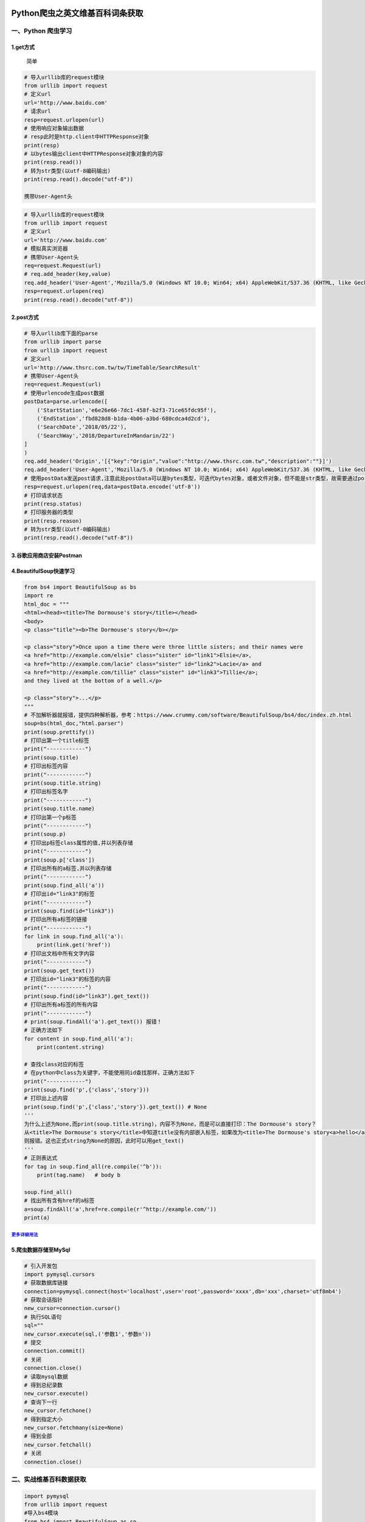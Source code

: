 .. figure:: http://p20tr36iw.bkt.clouddn.com/scrap.jpg
   :alt: 

Python爬虫之英文维基百科词条获取
================================

一、Python 爬虫学习
-------------------

1.get方式
~~~~~~~~~

    简单

.. code:: python

    # 导入urllib库的request模块
    from urllib import request
    # 定义url
    url='http://www.baidu.com'
    # 请求url
    resp=request.urlopen(url)
    # 使用响应对象输出数据
    # resp此时是http.client中HTTPResponse对象
    print(resp)
    # 以bytes输出client中HTTPResponse对象对象的内容
    print(resp.read())
    # 转为str类型(以utf-8编码输出)
    print(resp.read().decode("utf-8"))

    携带User-Agent头

.. code:: python

    # 导入urllib库的request模块
    from urllib import request
    # 定义url
    url='http://www.baidu.com'
    # 模拟真实浏览器
    # 携带User-Agent头
    req=request.Request(url)
    # req.add_header(key,value)
    req.add_header('User-Agent','Mozilla/5.0 (Windows NT 10.0; Win64; x64) AppleWebKit/537.36 (KHTML, like Gecko) Chrome/66.0.3359.170 Safari/537.36')
    resp=request.urlopen(req)
    print(resp.read().decode("utf-8"))

2.post方式
~~~~~~~~~~

.. code:: python

    # 导入urllib库下面的parse
    from urllib import parse
    from urllib import request
    # 定义url
    url='http://www.thsrc.com.tw/tw/TimeTable/SearchResult'
    # 携带User-Agent头
    req=request.Request(url)
    # 使用urlencode生成post数据
    postData=parse.urlencode([
        ('StartStation','e6e26e66-7dc1-458f-b2f3-71ce65fdc95f'),
        ('EndStation','fbd828d8-b1da-4b06-a3bd-680cdca4d2cd'),
        ('SearchDate','2018/05/22'),
        ('SearchWay','2018/DepartureInMandarin/22')
    ]
    )
    req.add_header('Origin','[{"key":"Origin","value":"http://www.thsrc.com.tw","description":""}]')
    req.add_header('User-Agent','Mozilla/5.0 (Windows NT 10.0; Win64; x64) AppleWebKit/537.36 (KHTML, like Gecko) Chrome/66.0.3359.170 Safari/537.36')
    # 使用postData发送post请求,注意此处postData可以是bytes类型，可迭代bytes对象，或者文件对象，但不能是str类型，故需要通过postData.encode('utf-8'),str转bytes
    resp=request.urlopen(req,data=postData.encode('utf-8'))
    # 打印请求状态
    print(resp.status)
    # 打印服务器的类型
    print(resp.reason)
    # 转为str类型(以utf-8编码输出)
    print(resp.read().decode("utf-8"))

3.谷歌应用商店安装Postman
~~~~~~~~~~~~~~~~~~~~~~~~~

.. figure:: http://p20tr36iw.bkt.clouddn.com/scrap.jpg
   :alt: 

4.BeautifulSoup快速学习
~~~~~~~~~~~~~~~~~~~~~~~

.. code:: python

    from bs4 import BeautifulSoup as bs
    import re
    html_doc = """
    <html><head><title>The Dormouse's story</title></head>
    <body>
    <p class="title"><b>The Dormouse's story</b></p>

    <p class="story">Once upon a time there were three little sisters; and their names were
    <a href="http://example.com/elsie" class="sister" id="link1">Elsie</a>,
    <a href="http://example.com/lacie" class="sister" id="link2">Lacie</a> and
    <a href="http://example.com/tillie" class="sister" id="link3">Tillie</a>;
    and they lived at the bottom of a well.</p>

    <p class="story">...</p>
    """
    # 不加解析器就报错，提供四种解析器，参考：https://www.crummy.com/software/BeautifulSoup/bs4/doc/index.zh.html
    soup=bs(html_doc,"html.parser")
    print(soup.prettify())
    # 打印出第一个title标签
    print("------------")
    print(soup.title)
    # 打印出标签内容
    print("------------")
    print(soup.title.string)
    # 打印出标签名字
    print("------------")
    print(soup.title.name)
    # 打印出第一个p标签
    print("------------")
    print(soup.p)
    # 打印出p标签class属性的值,并以列表存储
    print("------------")
    print(soup.p['class'])
    # 打印出所有的a标签,并以列表存储
    print("------------")
    print(soup.find_all('a'))
    # 打印出id="link3"的标签
    print("------------")
    print(soup.find(id="link3"))
    # 打印出所有a标签的链接
    print("------------")
    for link in soup.find_all('a'):
        print(link.get('href'))
    # 打印出文档中所有文字内容
    print("------------")
    print(soup.get_text())
    # 打印出id="link3"的标签的内容
    print("------------")
    print(soup.find(id="link3").get_text())
    # 打印出所有a标签的所有内容
    print("------------")
    # print(soup.findAll('a').get_text()) 报错！
    # 正确方法如下
    for content in soup.find_all('a'):
        print(content.string)

    # 查找class对应的标签
    # 在python中class为关键字，不能使用同id查找那样，正确方法如下
    print("------------")
    print(soup.find('p',{'class','story'}))
    # 打印出上述内容
    print(soup.find('p',{'class','story'}).get_text()) # None
    '''
    为什么上述为None,而print(soup.title.string)，内容不为None，而是可以直接打印：The Dormouse's story？
    从<title>The Dormouse's story</title>中知道title没有内部嵌入标签，如果改为<title>The Dormouse's story<a>hello</a></title>
    则报错。这也正式string为None的原因，此时可以用get_text()
    '''
    # 正则表达式
    for tag in soup.find_all(re.compile('^b')):
        print(tag.name)   # body b

    soup.find_all()
    # 找出所有含有href的a标签
    a=soup.findAll('a',href=re.compile(r'^http://example.com/'))
    print(a)

`更多详细用法 <https://www.crummy.com/software/BeautifulSoup/bs4/doc/index.zh.html>`__
^^^^^^^^^^^^^^^^^^^^^^^^^^^^^^^^^^^^^^^^^^^^^^^^^^^^^^^^^^^^^^^^^^^^^^^^^^^^^^^^^^^^^^

5.爬虫数据存储至MySql
~~~~~~~~~~~~~~~~~~~~~

.. code:: python

    # 引入开发包
    import pymysql.cursors
    # 获取数据库链接
    connection=pymysql.connect(host='localhost',user='root',password='xxxx',db='xxx',charset='utf8mb4')
    # 获取会话指针
    new_cursor=connection.cursor()
    # 执行SQL语句
    sql=""
    new_cursor.execute(sql,('参数1','参数n'))
    # 提交
    connection.commit()
    # 关闭
    connection.close()
    # 读取mysql数据
    # 得到总纪录数
    new_cursor.execute()
    # 查询下一行
    new_cursor.fetchone()
    # 得到指定大小
    new_cursor.fetchmany(size=None)
    # 得到全部
    new_cursor.fetchall()
    # 关闭
    connection.close()

二、实战维基百科数据获取
------------------------

.. code:: python

    import pymysql
    from urllib import request
    #导入bs4模块
    from bs4 import BeautifulSoup as sp
    #引用re方法
    import re
    # 维基百科url
    url = "https://en.wikipedia.org/wiki/Main_Page"
    #在浏览器下获取他们的headers信息
    header = {'User-Agent':'Mozilla/5.0 (Windows NT 10.0; Win64; x64) AppleWebKit/537.36 (KHTML, like Gecko) Chrome/66.0.3359.170 Safari/537.36'
              ,'Accept':'text/html,application/xhtml+xml,application/xml;q=0.9,image/webp,image/apng,*/*;q=0.8'
    }
    req = request.Request(url, headers=header)
    #打开并读取url内信息
    html = request.urlopen(req).read()
    #利用bs4库解析html
    soup = sp(html,"html.parser")
    listUrls=soup.findAll('a',href=re.compile(r'^/wiki/'))
    for url in listUrls:
        # 过滤掉以.jpg|JPG结尾的词条地址
        if not re.search(r"(.jpg|JPG)",url['href']):
            # 输出词条名字与词条地址
            print(url.get_text(),"<-------->",'https://en.wikipedia.org'+url['href'])

三、数据持久化之MySql
---------------------

.. figure:: http://p20tr36iw.bkt.clouddn.com/wikidata.png
   :alt: 

.. code:: python

    import pymysql.cursors
    from urllib import request
    #导入bs4模块
    from bs4 import BeautifulSoup as sp
    #引用re方法
    import re
    # 维基百科url
    url = "https://en.wikipedia.org/wiki/Main_Page"
    #在浏览器下获取他们的headers信息
    header = {'User-Agent':'Mozilla/5.0 (Windows NT 10.0; Win64; x64) AppleWebKit/537.36 (KHTML, like Gecko) Chrome/66.0.3359.170 Safari/537.36'
              ,'Accept':'text/html,application/xhtml+xml,application/xml;q=0.9,image/webp,image/apng,*/*;q=0.8'
    }
    req = request.Request(url, headers=header)
    #打开并读取url内信息
    html = request.urlopen(req).read()
    #利用bs4库解析html
    soup = sp(html,"html.parser")
    listUrls=soup.findAll('a',href=re.compile(r'^/wiki/'))
    for url in listUrls:
        # 过滤掉以.jpg|JPG结尾的词条地址
        if not re.search(r"(.jpg|JPG)",url['href']):
            # 输出词条名字与词条地址
            print(url.get_text(),"<-------->",'https://en.wikipedia.org'+url['href'])
        connection = pymysql.connect(host='localhost', user='root', password='xxxx', db='wikiurl', charset='utf8mb4')
        try:
            # 通过with实现把connection.cursor()返回得到cursor对象
            with connection.cursor() as cursor:
                # 创建sql语句
                sql="insert into `urls`(`urlname`,`urlhref`)values(%s,%s)"
                # 执行sql语句
                cursor.execute(sql,(url.get_text(),'https://en.wikipedia.org'+url['href']))
                connection.commit()
        finally:
            connection.close()

四、源码
--------

`点击此处 <https://github.com/Light-City/weijidata>`__
~~~~~~~~~~~~~~~~~~~~~~~~~~~~~~~~~~~~~~~~~~~~~~~~~~~~~~
